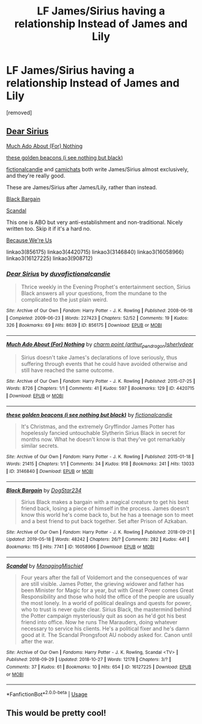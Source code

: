 #+TITLE: LF James/Sirius having a relationship Instead of James and Lily

* LF James/Sirius having a relationship Instead of James and Lily
:PROPERTIES:
:Author: kol_mikaelson
:Score: 6
:DateUnix: 1562264194.0
:DateShort: 2019-Jul-04
:FlairText: Request
:END:
[removed]


** [[https://archiveofourown.org/works/856175][Dear Sirius]]

[[https://archiveofourown.org/works/4420715][Much Ado About (For) Nothing]]

[[https://archiveofourown.org/works/3146840][these golden beacons (i see nothing but black)]]

[[https://archiveofourown.org/users/fictionalcandie/pseuds/fictionalcandie][fictionalcandie]] and [[https://archiveofourown.org/users/camichats/pseuds/camichats][camichats]] both write James/Sirius almost exclusively, and they're really good.

These are James/Sirius after James/Lily, rather than instead.

[[https://archiveofourown.org/works/16058966][Black Bargain]]

[[https://archiveofourown.org/works/16127225][Scandal]]

This one is ABO but very anti-establishment and non-traditional. Nicely written too. Skip it if it's a hard no.

[[https://archiveofourown.org/series/908712][Because We're Us]]

linkao3(856175) linkao3(4420715) linkao3(3146840) linkao3(16058966) linkao3(16127225) linkao3(908712)
:PROPERTIES:
:Author: i_atent_ded
:Score: 3
:DateUnix: 1562312527.0
:DateShort: 2019-Jul-05
:END:

*** [[https://archiveofourown.org/works/856175][*/Dear Sirius/*]] by [[https://www.archiveofourown.org/users/duva/pseuds/duva/users/fictionalcandie/pseuds/fictionalcandie][/duvafictionalcandie/]]

#+begin_quote
  Thrice weekly in the Evening Prophet's entertainment section, Sirius Black answers all your questions, from the mundane to the complicated to the just plain weird.
#+end_quote

^{/Site/:} ^{Archive} ^{of} ^{Our} ^{Own} ^{*|*} ^{/Fandom/:} ^{Harry} ^{Potter} ^{-} ^{J.} ^{K.} ^{Rowling} ^{*|*} ^{/Published/:} ^{2008-06-18} ^{*|*} ^{/Completed/:} ^{2009-06-23} ^{*|*} ^{/Words/:} ^{227423} ^{*|*} ^{/Chapters/:} ^{52/52} ^{*|*} ^{/Comments/:} ^{19} ^{*|*} ^{/Kudos/:} ^{326} ^{*|*} ^{/Bookmarks/:} ^{69} ^{*|*} ^{/Hits/:} ^{8639} ^{*|*} ^{/ID/:} ^{856175} ^{*|*} ^{/Download/:} ^{[[https://archiveofourown.org/downloads/856175/Dear%20Sirius.epub?updated_at=1387619825][EPUB]]} ^{or} ^{[[https://archiveofourown.org/downloads/856175/Dear%20Sirius.mobi?updated_at=1387619825][MOBI]]}

--------------

[[https://archiveofourown.org/works/4420715][*/Much Ado About (For) Nothing/*]] by [[https://www.archiveofourown.org/users/arthur_pendragon/pseuds/charm%20point/users/sherlydear/pseuds/sherlydear][/charm point (arthur_pendragon)sherlydear/]]

#+begin_quote
  Sirius doesn't take James's declarations of love seriously, thus suffering through events that he could have avoided otherwise and still have reached the same outcome.
#+end_quote

^{/Site/:} ^{Archive} ^{of} ^{Our} ^{Own} ^{*|*} ^{/Fandom/:} ^{Harry} ^{Potter} ^{-} ^{J.} ^{K.} ^{Rowling} ^{*|*} ^{/Published/:} ^{2015-07-25} ^{*|*} ^{/Words/:} ^{8726} ^{*|*} ^{/Chapters/:} ^{1/1} ^{*|*} ^{/Comments/:} ^{41} ^{*|*} ^{/Kudos/:} ^{597} ^{*|*} ^{/Bookmarks/:} ^{129} ^{*|*} ^{/ID/:} ^{4420715} ^{*|*} ^{/Download/:} ^{[[https://archiveofourown.org/downloads/4420715/Much%20Ado%20About%20For.epub?updated_at=1527039695][EPUB]]} ^{or} ^{[[https://archiveofourown.org/downloads/4420715/Much%20Ado%20About%20For.mobi?updated_at=1527039695][MOBI]]}

--------------

[[https://archiveofourown.org/works/3146840][*/these golden beacons (i see nothing but black)/*]] by [[https://www.archiveofourown.org/users/fictionalcandie/pseuds/fictionalcandie][/fictionalcandie/]]

#+begin_quote
  It's Christmas, and the extremely Gryffindor James Potter has hopelessly fancied untouchable Slytherin Sirius Black in secret for months now. What he doesn't know is that they've got remarkably similar secrets.
#+end_quote

^{/Site/:} ^{Archive} ^{of} ^{Our} ^{Own} ^{*|*} ^{/Fandom/:} ^{Harry} ^{Potter} ^{-} ^{J.} ^{K.} ^{Rowling} ^{*|*} ^{/Published/:} ^{2015-01-18} ^{*|*} ^{/Words/:} ^{21415} ^{*|*} ^{/Chapters/:} ^{1/1} ^{*|*} ^{/Comments/:} ^{34} ^{*|*} ^{/Kudos/:} ^{918} ^{*|*} ^{/Bookmarks/:} ^{241} ^{*|*} ^{/Hits/:} ^{13033} ^{*|*} ^{/ID/:} ^{3146840} ^{*|*} ^{/Download/:} ^{[[https://archiveofourown.org/downloads/3146840/these%20golden%20beacons%20i.epub?updated_at=1421664479][EPUB]]} ^{or} ^{[[https://archiveofourown.org/downloads/3146840/these%20golden%20beacons%20i.mobi?updated_at=1421664479][MOBI]]}

--------------

[[https://archiveofourown.org/works/16058966][*/Black Bargain/*]] by [[https://www.archiveofourown.org/users/DogStar234/pseuds/DogStar234][/DogStar234/]]

#+begin_quote
  Sirius Black makes a bargain with a magical creature to get his best friend back, losing a piece of himself in the process. James doesn't know this world he's come back to, but he has a teenage son to meet and a best friend to put back together. Set after Prison of Azkaban.
#+end_quote

^{/Site/:} ^{Archive} ^{of} ^{Our} ^{Own} ^{*|*} ^{/Fandom/:} ^{Harry} ^{Potter} ^{-} ^{J.} ^{K.} ^{Rowling} ^{*|*} ^{/Published/:} ^{2018-09-21} ^{*|*} ^{/Updated/:} ^{2019-05-18} ^{*|*} ^{/Words/:} ^{48242} ^{*|*} ^{/Chapters/:} ^{26/?} ^{*|*} ^{/Comments/:} ^{282} ^{*|*} ^{/Kudos/:} ^{441} ^{*|*} ^{/Bookmarks/:} ^{115} ^{*|*} ^{/Hits/:} ^{7741} ^{*|*} ^{/ID/:} ^{16058966} ^{*|*} ^{/Download/:} ^{[[https://archiveofourown.org/downloads/16058966/Black%20Bargain.epub?updated_at=1558210666][EPUB]]} ^{or} ^{[[https://archiveofourown.org/downloads/16058966/Black%20Bargain.mobi?updated_at=1558210666][MOBI]]}

--------------

[[https://archiveofourown.org/works/16127225][*/Scandal/*]] by [[https://www.archiveofourown.org/users/ManagingMischief/pseuds/ManagingMischief][/ManagingMischief/]]

#+begin_quote
  Four years after the fall of Voldemort and the consequences of war are still visible. James Potter, the grieving widower and father has been Minister for Magic for a year, but with Great Power comes Great Responsibility and those who hold the office of the people are usually the most lonely. In a world of political dealings and quests for power, who to trust is never quite clear. Sirius Black, the mastermind behind the Potter campaign mysteriously quit as soon as he'd got his best friend into office. Now he runs The Marauders, doing whatever necessary to service his clients. He's a political fixer and he's damn good at it. The Scandal Prongsfoot AU nobody asked for. Canon until after the war.
#+end_quote

^{/Site/:} ^{Archive} ^{of} ^{Our} ^{Own} ^{*|*} ^{/Fandoms/:} ^{Harry} ^{Potter} ^{-} ^{J.} ^{K.} ^{Rowling,} ^{Scandal} ^{<TV>} ^{*|*} ^{/Published/:} ^{2018-09-29} ^{*|*} ^{/Updated/:} ^{2018-10-27} ^{*|*} ^{/Words/:} ^{12178} ^{*|*} ^{/Chapters/:} ^{3/?} ^{*|*} ^{/Comments/:} ^{37} ^{*|*} ^{/Kudos/:} ^{61} ^{*|*} ^{/Bookmarks/:} ^{10} ^{*|*} ^{/Hits/:} ^{654} ^{*|*} ^{/ID/:} ^{16127225} ^{*|*} ^{/Download/:} ^{[[https://archiveofourown.org/downloads/16127225/Scandal.epub?updated_at=1540697276][EPUB]]} ^{or} ^{[[https://archiveofourown.org/downloads/16127225/Scandal.mobi?updated_at=1540697276][MOBI]]}

--------------

*FanfictionBot*^{2.0.0-beta} | [[https://github.com/tusing/reddit-ffn-bot/wiki/Usage][Usage]]
:PROPERTIES:
:Author: FanfictionBot
:Score: 1
:DateUnix: 1562312561.0
:DateShort: 2019-Jul-05
:END:


** This would be pretty cool!
:PROPERTIES:
:Author: Regular_Bus
:Score: 2
:DateUnix: 1562274857.0
:DateShort: 2019-Jul-05
:END:
